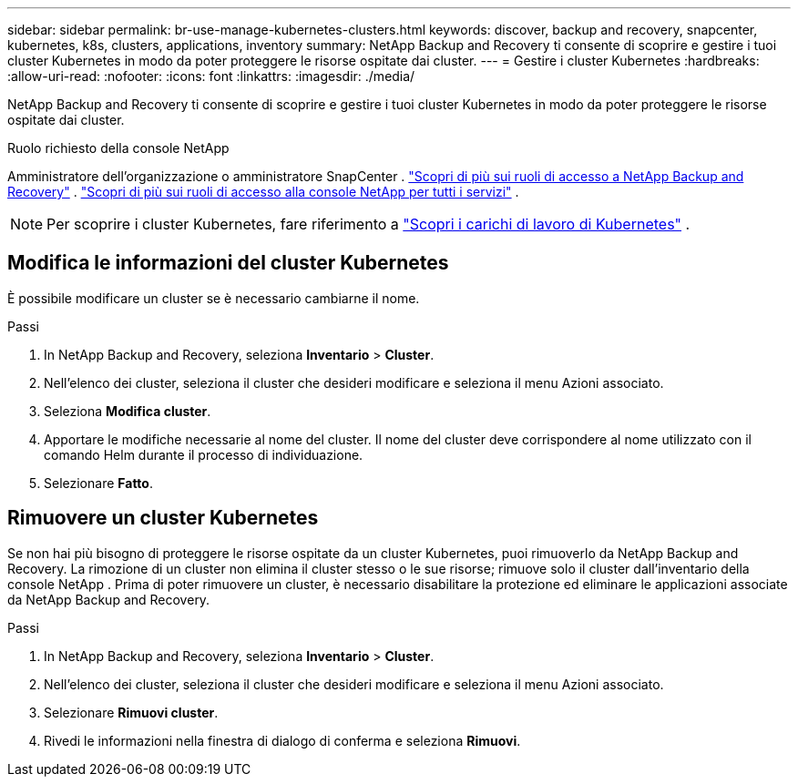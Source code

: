 ---
sidebar: sidebar 
permalink: br-use-manage-kubernetes-clusters.html 
keywords: discover, backup and recovery, snapcenter, kubernetes, k8s, clusters, applications, inventory 
summary: NetApp Backup and Recovery ti consente di scoprire e gestire i tuoi cluster Kubernetes in modo da poter proteggere le risorse ospitate dai cluster. 
---
= Gestire i cluster Kubernetes
:hardbreaks:
:allow-uri-read: 
:nofooter: 
:icons: font
:linkattrs: 
:imagesdir: ./media/


[role="lead"]
NetApp Backup and Recovery ti consente di scoprire e gestire i tuoi cluster Kubernetes in modo da poter proteggere le risorse ospitate dai cluster.

.Ruolo richiesto della console NetApp
Amministratore dell'organizzazione o amministratore SnapCenter . link:reference-roles.html["Scopri di più sui ruoli di accesso a NetApp Backup and Recovery"] . https://docs.netapp.com/us-en/console-setup-admin/reference-iam-predefined-roles.html["Scopri di più sui ruoli di accesso alla console NetApp per tutti i servizi"^] .


NOTE: Per scoprire i cluster Kubernetes, fare riferimento a link:br-start-discover.html["Scopri i carichi di lavoro di Kubernetes"] .



== Modifica le informazioni del cluster Kubernetes

È possibile modificare un cluster se è necessario cambiarne il nome.

.Passi
. In NetApp Backup and Recovery, seleziona *Inventario* > *Cluster*.
. Nell'elenco dei cluster, seleziona il cluster che desideri modificare e seleziona il menu Azioni associato.
. Seleziona *Modifica cluster*.
. Apportare le modifiche necessarie al nome del cluster. Il nome del cluster deve corrispondere al nome utilizzato con il comando Helm durante il processo di individuazione.
. Selezionare *Fatto*.




== Rimuovere un cluster Kubernetes

Se non hai più bisogno di proteggere le risorse ospitate da un cluster Kubernetes, puoi rimuoverlo da NetApp Backup and Recovery.  La rimozione di un cluster non elimina il cluster stesso o le sue risorse; rimuove solo il cluster dall'inventario della console NetApp .  Prima di poter rimuovere un cluster, è necessario disabilitare la protezione ed eliminare le applicazioni associate da NetApp Backup and Recovery.

.Passi
. In NetApp Backup and Recovery, seleziona *Inventario* > *Cluster*.
. Nell'elenco dei cluster, seleziona il cluster che desideri modificare e seleziona il menu Azioni associato.
. Selezionare *Rimuovi cluster*.
. Rivedi le informazioni nella finestra di dialogo di conferma e seleziona *Rimuovi*.


